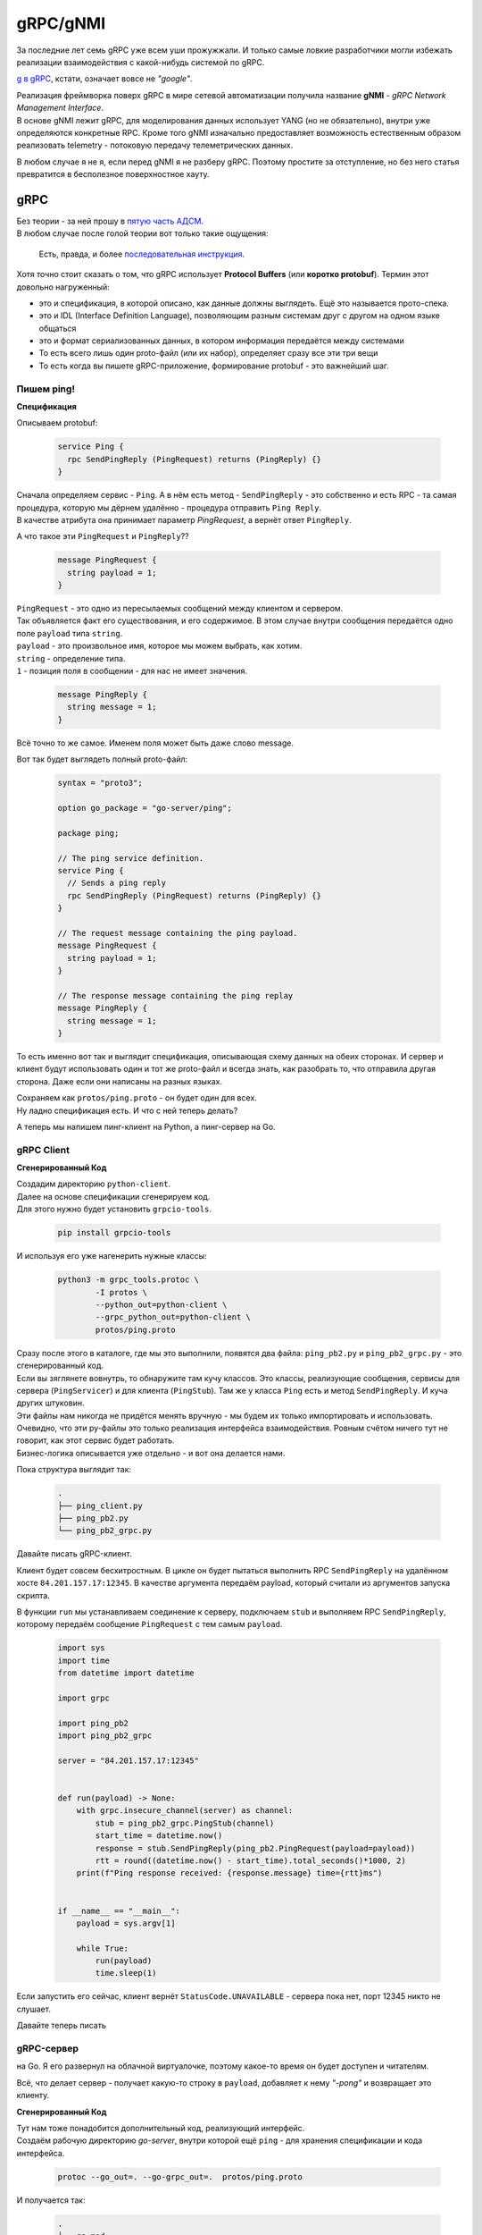 .. meta::
   :http-equiv=Content-Type: text/html; charset=utf-8

gRPC/gNMI
=========

За последние лет семь gRPC уже всем уши прожужжали. И только самые ловкие разработчики могли избежать реализации взаимодействия с какой-нибудь системой по gRPC.

`g в gRPC <https://github.com/grpc/grpc/blob/master/doc/g_stands_for.md>`_, кстати, означает вовсе не *"google"*.

| Реализация фреймворка поверх gRPC в мире сетевой автоматизации получила название **gNMI** - *gRPC Network Management Interface*.
| В основе gNMI лежит gRPC, для моделирования данных использует YANG (но не обязательно), внутри уже определяются конкретные RPC. Кроме того gNMI изначально предоставляет возможность естественным образом реализовать telemetry - потоковую передачу телеметрических данных.

В любом случае я не я, если перед gNMI я не разберу gRPC. Поэтому простите за отступление, но без него статья превратится в бесполезное поверхностное хауту.

gRPC
----

| Без теории - за ней прошу в `пятую часть АДСМ <https://adsm.readthedocs.io/ru/latest/5_history/index.html>`_.
| В любом случае после голой теории вот только такие ощущения:

    .. figure:: https://fs.linkmeup.ru/images/adsm/5/owl.jpeg
           :width: 800
           :align: center

    Есть, правда, и более `последовательная инструкция <https://fs.linkmeup.ru/images/adsm/5/owl-2.jpeg>`_.

Хотя точно стоит сказать о том, что gRPC использует **Protocol Buffers** (или **коротко protobuf**). Термин этот довольно нагруженный:

* это и спецификация, в которой описано, как данные должны выглядеть. Ещё это называется прото-спека.
* это и IDL (Interface Definition Language), позволяющим разным системам друг с другом на одном языке общаться
* это и формат сериализованных данных, в котором информация передаётся между системами
* То есть всего лишь один proto-файл (или их набор), определяет сразу все эти три вещи
* То есть когда вы пишете gRPC-приложение, формирование protobuf - это важнейший шаг.

Пишем ping!
~~~~~~~~~~~

**Спецификация**

Описываем protobuf:

    .. code-block:: go

       service Ping {
         rpc SendPingReply (PingRequest) returns (PingReply) {}
       }

| Сначала определяем сервис - ``Ping``. А в нём есть метод - ``SendPingReply`` - это собственно и есть RPC - та самая процедура, которую мы дёрнем удалённо - процедура отправить ``Ping Reply``.
| В качестве атрибута она принимает параметр `PingRequest`, а вернёт ответ ``PingReply``. 

А что такое эти ``PingRequest`` и ``PingReply``??

    .. code-block:: go

       message PingRequest {
         string payload = 1;
       }


| ``PingRequest``  - это одно из пересылаемых сообщений между клиентом и сервером.
| Так объявляется факт его существования, и его содержимое. В этом случае внутри сообщения передаётся одно поле ``payload`` типа ``string``.
| ``payload`` -  это произвольное имя, которое мы можем выбрать, как хотим. 
| ``string`` - определение типа.
| ``1`` - позиция поля в сообщении - для нас не имеет значения.

    .. code-block:: go

       message PingReply {
         string message = 1;
       }


Всё точно то же самое. Именем поля может быть даже слово message. 

Вот так будет выглядеть полный proto-файл:

    .. code-block:: go

       syntax = "proto3";
       
       option go_package = "go-server/ping";
       
       package ping;

       // The ping service definition.
       service Ping {
         // Sends a ping reply
         rpc SendPingReply (PingRequest) returns (PingReply) {}
       }
       
       // The request message containing the ping payload.
       message PingRequest {
         string payload = 1;
       }
       
       // The response message containing the ping replay
       message PingReply {
         string message = 1;
       }

То есть именно вот так и выглядит спецификация, описывающая схему данных на обеих сторонах. И сервер и клиент будут использовать один и тот же proto-файл и всегда знать, как разобрать то, что отправила другая сторона. Даже если они написаны на разных языках.

| Сохраняем как ``protos/ping.proto`` - он будет один для всех.
| Ну ладно спецификация есть. И что с ней теперь делать?

А теперь мы напишем пинг-клиент на Python, а пинг-сервер на Go.

gRPC Client
~~~~~~~~~~~

**Сгенерированный Код**

| Создадим директорию ``python-client``.
| Далее на основе спецификации сгенерируем код.
| Для этого нужно будет установить ``grpcio-tools``.

    .. code-block:: bash

       pip install grpcio-tools

И используя его уже нагенерить нужные классы:

    .. code-block:: bash

       python3 -m grpc_tools.protoc \
               -I protos \
               --python_out=python-client \
               --grpc_python_out=python-client \
               protos/ping.proto


| Сразу после этого в каталоге, где мы это выполнили, появятся два файла: ``ping_pb2.py`` и ``ping_pb2_grpc.py`` - это сгенерированный код.
| Если вы зяглянете вовнутрь, то обнаружите там кучу классов. Это классы, реализующие сообщения, сервисы для сервера (``PingServicer``) и для клиента (``PingStub``). Там же у класса ``Ping`` есть и метод ``SendPingReply``. И куча других штуковин.
| Эти файлы нам никогда не придётся менять вручную - мы будем их только импортировать и использовать.

| Очевидно, что эти py-файлы это только реализация интерфейса взаимодействия. Ровным счётом ничего тут не говорит, как этот сервис будет работать.
| Бизнес-логика описывается уже отдельно - и вот она делается нами.

Пока структура выглядит так:

    .. code-block:: text

       .
       ├── ping_client.py
       ├── ping_pb2.py
       └── ping_pb2_grpc.py

Давайте писать gRPC-клиент.

Клиент будет совсем бесхитростным.
В цикле он будет пытаться выполнить RPC ``SendPingReply`` на удалённом хосте ``84.201.157.17:12345``. В качестве аргумента передаём payload, который считали из аргументов запуска скрипта.

В функции ``run`` мы устанавливаем соединение к серверу, подключаем ``stub`` и выполняем RPC ``SendPingReply``, которому передаём сообщение ``PingRequest`` с тем самым ``payload``.

    .. code-block:: python

       import sys
       import time
       from datetime import datetime

       import grpc

       import ping_pb2
       import ping_pb2_grpc

       server = "84.201.157.17:12345"


       def run(payload) -> None:
           with grpc.insecure_channel(server) as channel:
               stub = ping_pb2_grpc.PingStub(channel)
               start_time = datetime.now()
               response = stub.SendPingReply(ping_pb2.PingRequest(payload=payload))
               rtt = round((datetime.now() - start_time).total_seconds()*1000, 2)
           print(f"Ping response received: {response.message} time={rtt}ms")


       if __name__ == "__main__":
           payload = sys.argv[1]
       
           while True:
               run(payload)
               time.sleep(1)


Если запустить его сейчас, клиент вернёт ``StatusCode.UNAVAILABLE`` - сервера пока нет, порт 12345 никто не слушает.

Давайте теперь писать

gRPC-сервер
~~~~~~~~~~~

на Go. Я его развернул на облачной виртуалочке, поэтому какое-то время он будет доступен и читателям.

Всё, что делает сервер - получает какую-то строку в ``payload``, добавляет к нему *"-pong"* и возвращает это клиенту.

**Сгенерированный Код**

| Тут нам тоже понадобится дополнительный код, реализующий интерфейс.
| Создаём рабочую директорию `go-server`, внутри которой ещё ``ping`` - для хранения спецификации и кода интерфейса.

    .. code-block:: bash

       protoc --go_out=. --go-grpc_out=.  protos/ping.proto

И получается так:

    .. code-block:: bash

       .
       ├── go.mod
       ├── go.sum
       └── ping
           ├── ping_grpc.pb.go
           ├── ping.pb.go
           └── ping.proto

| Дальше сам код сервера. Я его тоже взял из `примеров для go <https://github.com/grpc/grpc-go/tree/master/examples/helloworld>`_.
| Мы тут опускаем часть про установку go, protoc, потому что это всё есть в `документации grpc.io <https://grpc.io/docs/languages/go/quickstart/>`_.

    .. code-block:: go

       package main

       import (
           "context"
           "flag"
           "fmt"
           "log"
           "net"
       
           "google.golang.org/grpc"
           pb "ping-server/ping"
       )

       var (
           port = flag.Int("port", 12345, "The server port")
       )

       type server struct {
           pb.UnimplementedPingServer
       }

       func (s *server) SendPingReply(ctx context.Context, in *pb.PingRequest) (*pb.PingReply, error) {
           log.Printf("Received: %v", in.GetPayload())
           return &pb.PingReply{Message: in.GetPayload() + "-pong"}, nil
       }

       func main() {
           flag.Parse()
           lis, err := net.Listen("tcp", fmt.Sprintf("10.128.0.6:%d", *port))
           if err != nil {
               log.Fatalf("failed to listen: %v", err)
           }
           s := grpc.NewServer()
           pb.RegisterPingServer(s, &server{})
           log.Printf("server listening at %v", lis.Addr())
           if err := s.Serve(lis); err != nil {
               log.Fatalf("failed to serve: %v", err)
           }
       }


Вся бизнес логика описана в функции ``SendPingReply``, ожидающей ``PingRequest``, а возвращающей ``PingReply``, в котором мы отправляем сообщение ``message``: ``payload`` + *"-pong"* (``GetPayload``). Естественно, там может быть более изощрённая логика.

| Ну, а в ``main`` мы запускаем сервер на адресе ``10.128.0.6``.
| Почему не на ``84.201.157.17``, на который стучится клиент? Тут без хитростей - это внутренний адрес ВМ, на который натируются все запросы к публичному адресу.

Я положу его в 

    .. code-block:: bash

       .
       └── ping-server
           └── main.go

    .. code-block:: bash

       $ go run ping-server/main.go
       2022/01/30 04:26:11 server listening at 10.128.0.6:12345

Всё, сервер готов слушать.

`Пример сервера на питоне <https://github.com/eucariot/ADSM/tree/master/docs/source/5_interfaces/materials/grpc-ping/python-server>`_, если хочется попробовать.

    Используем сразу asyncio, это же сервер, нельзя тут блочиться. 

    Для того, чтобы запустить сервер, нужно доставить пакет grpcio

        .. code-block:: bash

           python -m pip install grpcio

**Запускаем?**

    .. code-block:: bash

       ❯ python ping_client.py piu
       Ping response received: piu-pong time=208.13ms
       Ping response received: piu-pong time=165.62ms
       Ping response received: piu-pong time=162.89ms

У-хууу, ё-моё, grpc-заработал!!!!

А давайте теперь попробуем подампать трафик? Я запустил сервер удалённо и снял трафик.

    .. figure:: https://fs.linkmeup.ru/images/adsm/5/grpcio-dump.png
           :width: 800
           :align: center


| По умолчанию, Wireshark не декодирует HTTP2, давайте научим его?
| `Analyze -> Decode As.`

    .. figure:: https://fs.linkmeup.ru/images/adsm/5/grpcio-dump-http.png
           :width: 800
           :align: center


Вот тут уже видно почти все наши объекты, которые передаются между клиентом и сервером.
`pcap-файл <https://github.com/eucariot/ADSM/blob/master/docs/source/6_interfaces/materials/dumps/grpc.pcap>`_.

Кайф!!

Давайте ещё раз проговорим, что мы сделали.

1. Описали спецификацию сервиса - какие методы доступны, какими сообщениями с какими полями они обмениваются.
2. Сгенерировали из этой спецификации код как для сервера на Go, так и для клиента на Python.
3. Написали логику сервера и клиента
4. Клиент сделал вызов удалённого метода на сервере. Список доступных методов мы знаем из proto-файла.
5. Сервер вернул результат работы процедуры клиенту.

`Весь код в репозитории <https://github.com/eucariot/ADSM/tree/master/docs/source/6_interfaces/materials/grpc-ping>`_.

Итак, разобрались с gRPC. Ну, будем так считать, по крайней мере.

Внутри гугла gRPC удалось адаптировать даже к задачам сети. То есть gRPC стал единым интерфейсом взаимодействия между разными компонентами во всей компании (или одним из - мы не знаем).

gNMI
----

**gNMI** довольно новый протокол. Про него нет страницы на вики, довольно мало материалов и мало кто рассказывает о том, как его использует в своём проде.

Он не является стандартом согласно любым организациям и RFC, но его спецификация `описана на гитхабе <https://github.com/openconfig/reference/blob/master/rpc/gnmi/gnmi-specification.md>`_.

| Что нам важно знать о нём для начала? *gRPC Network Management Interface*.
| Это протокол управления сетевыми устройствами, использующий gRPC как фреймворк: транспорт, режимы взаимодействия (унарный и все виды стриминга), механизмы маршаллинга данных, прото-файлы для описания спецификаций.

В качестве модели данных он может использовать YANG (а может и не использовать - в протобафы можно же засунуть всё, что угодно).

Как того требует gRPC, на сетевом устройстве запускается сервер, на системе управления - клиент. На обеих сторонах должна быть одна спецификация, одна модель данных. 


    .. figure:: https://fs.linkmeup.ru/images/adsm/5/gnmi.png
           :width: 800
           :align: center

Поскольку это конструкт над gRPC, в нём определены `конкретные сервисы и RPC <https://github.com/openconfig/gnmi/blob/master/proto/gnmi/gnmi.proto>`_:

    .. code-block:: go

       servicegNMI{
         rpcCapabilities(CapabilityRequest) returns(CapabilityResponse);
         rpcGet(GetRequest) returns(GetResponse);
         rpcSet(SetRequest) returns(SetResponse);
         rpcSubscribe(streamSubscribeRequest) returns(streamSubscribeResponse);
       }

Более наглядное представление полного прото-файла можно увидеть на `интерактивной карте <https://github.com/hellt/gnmi-map>`_, которую нарисовал Роман Додин:

    .. figure:: https://fs.linkmeup.ru/images/adsm/5/gnmi_0.7.0_map.png
           :width: 1000
           :align: center

    `Картинка побольше <https://fs.linkmeup.ru/images/adsm/5/gnmi_0.7.0_map.pdf>`_

Здесь каждый RPC расписан на сообщения и типы данных, и указаны ссылки на прото-спеки и документацию.
Не могу сказать, что это удобное место для того, чтобы начать знакомиться с gNMI, но вы точно к нему ещё много раз вернётесь, если сядете на gNMI.

Предлагаю попробовать на практике вместо теорий.

| Вообще gNMI, как плоть от плоти gRPC не очень удобен для использования человеком. Прото-файлы пиши, код пиши, исполняй. Нельзя как в REST API просто curl отправить и получить текстовый ответ - это вообще известная боль.
| Но для gNMI напридумывали клиентов.

И тут google в лучших традициях делает прекрасные инфраструктурные вещи и ужасный пользовательский интерфейс. `gNXI <https://github.com/google/gnxi>`_, `OpenConfig gNMI CLI client <https://github.com/openconfig/gnmi>`_.

gNMIc
~~~~~
Нас и тут спасает Роман Додин, поучаствоваший в создании классного клиента gNMI, совместно с Karim Radhouani - `gNMIc <https://gnmic.kmrd.dev/install/>`_.

Устанавливаем по инструкции:

    .. code-block:: bash

       bash -c "$(curl -sL https://get-gnmic.kmrd.dev)"

Теперь надо настроить узел.

    .. code-block:: text

       interface Management1
          ip address 192.168.1.11/24

       username eucariot secret <SUPPASECRET>

       management api gnmi
          transport grpc default

       ip access-list control-plane-acl-with-restconf-and-gnmi
          8 permit tcp any any eq 6030
       …

       control-plane
          ip access-group control-plane-acl-with-restconf-and-gnmi in

Попробуем выяснить capabilities:

    .. code-block:: bash

       gnmic capabilities \
             -a bcn-spine-1.arista:6030 \
             -u eucariot \
             -p password \
             --insecure

А в ответ пара экранов текста, полного возможностей:

    .. code-block:: bash

       gNMI version: 0.6.0
       supported models:
         - arista-exp-eos-multicast, Arista Networks <http://arista.com/>,
         - arista-exp-eos, Arista Networks <http://arista.com/>,
         - openconfig-if-ip, OpenConfig working group, 2.3.0
       …
       supported encodings:
         - JSON
         - JSON_IETF
         - ASCII

| Тут видно, что устройство поддерживает три вида кодирования. Нам интересен JSON.
| А так же, несколько десятков моделей данных, как OpenConfig, так и IETF и проприетарные.
| Дальше нет времени объяснять, откуда я это взял, просто пробуем собрать IP-адреса всех интерфейсов:

    .. code-block:: bash

       gnmic get \
             --path "/interfaces/interface/subinterfaces/subinterface/ipv4/addresses/address/config"\
             -a bcn-spine-1.arista:6030 \
             -u eucariot \
             -p password \
             --insecure 

    .. code-block:: json

       [
         {
           "source": "bcn-spine-1.arista:6030",
           "time": "1969-12-31T16:00:00-08:00",
           "updates": [
             {
                      "Path": "interfaces/interface[name=Management1]/subinterfaces/subinterface[index=0]/ipv4/addresses/address[ip=192.168.1.11]/config",
               "values": {
                 "interfaces/interface/subinterfaces/subinterface/ipv4/addresses/address/config": {
                   "openconfig-if-ip:ip": "192.168.1.11",
                   "openconfig-if-ip:prefix-length": 24
                 }
               }
             },
             {
                      "Path": "interfaces/interface[name=Ethernet3]/subinterfaces/subinterface[index=0]/ipv4/addresses/address[ip=169.254.101.1]/config",
               "values": {
                 "interfaces/interface/subinterfaces/subinterface/ipv4/addresses/address/config": {
                   "openconfig-if-ip:ip": "169.254.101.1",
                   "openconfig-if-ip:prefix-length": 31
                 }
               }
             },
             {
                      "Path": "interfaces/interface[name=Ethernet2]/subinterfaces/subinterface[index=0]/ipv4/addresses/address[ip=169.254.1.3]/config",
               "values": {
                 "interfaces/interface/subinterfaces/subinterface/ipv4/addresses/address/config": {
                   "openconfig-if-ip:ip": "169.254.1.3",
                   "openconfig-if-ip:prefix-length": 31
                 }
               }
             }
           ]
         }
       ]

Из ответа видно полный путь к каждому интерфейсу, запрошенный путь и результат в модели OpenConfig.

| Один ультра-полезный аргумент в gNMIc, это ``--path "/"`` -  он вернёт просто всё, что может.
| Полезен он тем, что можно из вывода пореверсинжинирить где что искать.

    .. code-block:: bash

       gnmic get \
             --path "/" \
             -a bcn-spine-1.arista:6030 \
             -u eucariot \
             -p password \
             --insecure

Ответа будет много.

И оттуда можно понять, что посмотреть конфигурацию BGP-пиров можно, используя путь ``"/network-instances/network-instance/protocols/protocol/bgp/neighbors/neighbor/config"``:

    .. code-block:: bash

       gnmic get \
             --path "/network-instances/network-instance/protocols/protocol/bgp/neighbors/neighbor/config" \
             -a bcn-spine-1.arista:6030 \
             -u eucariot \
             -p password \
             --insecure

    .. code-block:: json

       [
         {
           "source": "bcn-spine-1.arista:6030",
           "time": "1969-12-31T16:00:00-08:00",
           "updates": [
             {
                      "Path": "network-instances/network-instance[name=default]/protocols/protocol[identifier=BGP][name=BGP]/bgp/neighbors/neighbor[neighbor-address=169.254.1.2]/config",
               "values": {
                 "network-instances/network-instance/protocols/protocol/bgp/neighbors/neighbor/config": {
                   "openconfig-network-instance:auth-password": "",
                   "openconfig-network-instance:description": "",
                   "openconfig-network-instance:enabled": true,
                   "openconfig-network-instance:local-as": 0,
                   "openconfig-network-instance:neighbor-address": "169.254.1.2",
                   "openconfig-network-instance:peer-as": 4228186112,
                   "openconfig-network-instance:peer-group": "LEAFS",
                   "openconfig-network-instance:route-flap-damping": false,
                   "openconfig-network-instance:send-community": "NONE"
                 }
               }
             },
             {
                      "Path": "network-instances/network-instance[name=default]/protocols/protocol[identifier=BGP][name=BGP]/bgp/neighbors/neighbor[neighbor-address=169.254.101.0]/config",
               "values": {
                 "network-instances/network-instance/protocols/protocol/bgp/neighbors/neighbor/config": {
                   "openconfig-network-instance:auth-password": "",
                   "openconfig-network-instance:description": "",
                   "openconfig-network-instance:enabled": true,
                   "openconfig-network-instance:local-as": 0,
                   "openconfig-network-instance:neighbor-address": "169.254.101.0",
                   "openconfig-network-instance:peer-as": 0,
                   "openconfig-network-instance:peer-group": "EDGES",
                   "openconfig-network-instance:route-flap-damping": false,
                   "openconfig-network-instance:send-community": "NONE"
                 }
               }
             }
           ]
         }
       ]

А такой, чтобы проверить состояние пира: ``"/network-instances/network-instance/protocols/protocol/bgp/neighbors/neighbor/state/session-state"``

    .. code-block:: bash

       gnmic get \
                  --path "/network-instances/network-instance/protocols/protocol/bgp/neighbors/neighbor/state/session-state" \
             -a bcn-spine-1.arista:6030 \
             -u eucariot \
             -p password \
             --insecure

    .. code-block:: json

       [
         {
           "source": "bcn-spine-1.arista:6030",
           "time": "1969-12-31T16:00:00-08:00",
           "updates": [
             {
                      "Path": "network-instances/network-instance[name=default]/protocols/protocol[identifier=BGP][name=BGP]/bgp/neighbors/neighbor[neighbor-address=169.254.1.2]/state/session-state",
               "values": {
                      "network-instances/network-instance/protocols/protocol/bgp/neighbors/neighbor/state/session-state": "ACTIVE"
               }
             },
             {
                      "Path": "network-instances/network-instance[name=default]/protocols/protocol[identifier=BGP][name=BGP]/bgp/neighbors/neighbor[neighbor-address=169.254.101.0]/state/session-state",
               "values": {
                      "network-instances/network-instance/protocols/protocol/bgp/neighbors/neighbor/state/session-state": "ACTIVE"
               }
             }
           ]
         }
       ]

И получается, вполне очевидное деление на конфигурационные и операционные данные.

Вот данные по конфигурации ветки system:

    .. code-block:: bash

       gnmic get \
             --path "/system/config" \
             -a bcn-spine-1.arista:6030 \
             -u eucariot \
             -p password \
             --insecure

    .. code-block:: json

       [
         {
           "source": "bcn-spine-1.arista:6030",
           "time": "1969-12-31T16:00:00-08:00",
           "updates": [
             {
               "Path": "system/config",
               "values": {
                 "system/config": {
                   "openconfig-system:hostname": "bcn-spine-1",
                   "openconfig-system:login-banner": "",
                   "openconfig-system:motd-banner": ""
                 }
               }
             }
           ]
         }
       ]

А вот по состоянию:

    .. code-block:: bash

       gnmic get \
             --path "/system/state" \
             -a bcn-spine-1.arista:6030 \
             -u eucariot \
             -p password \
             --insecure

    .. code-block:: json

       [
         {
           "source": "bcn-spine-1.arista:6030",
           "time": "1969-12-31T16:00:00-08:00",
           "updates": [
             {
               "Path": "system/state",
               "values": {
                 "system/state": {
                   "openconfig-system:boot-time": "164480684820",
                   "openconfig-system:current-datetime": "2022-02-19T13:24:54Z+00:00",
                   "openconfig-system:hostname": "bcn-spine-1",
                   "openconfig-system:login-banner": "",
                   "openconfig-system:motd-banner": ""
                 }
               }
             }
           ]
         }
       ]

Ну, и последний практический пример в этой секции: настроим чего полезного на железке, ``Set RPC``.

Сначала посмотрим значение AS у одного из BGP-пиров:

    .. code-block:: bash

       gnmic get \
                  --path "/network-instances/network-instance/protocols/protocol/bgp/neighbors/neighbor[neighbor-address=169.254.1.2]/config/peer-as" \
             -a bcn-spine-1.arista:6030 \
             -u eucariot \
             -p passowrd \
             --insecure

    .. code-block:: json

       [
         {
           "source": "bcn-spine-1.arista:6030",
           "time": "1969-12-31T16:00:00-08:00",
           "updates": [
             {
                      "Path": "network-instances/network-instance[name=default]/protocols/protocol[identifier=BGP][name=BGP]/bgp/neighbors/neighbor[neighbor-address=169.254.1.2]/config/peer-as",
               "values": {
                      "network-instances/network-instance/protocols/protocol/bgp/neighbors/neighbor/config/peer-as": 4228186112
               }
             }
           ]
         }
       ]

Теперь поменяем значение:

    .. code-block:: bash

       gnmic set \
                  --update-path "/network-instances/network-instance[name=default]/protocols/protocol[name=BGP]/bgp/neighbors/neighbor[neighbor-address=169.254.1.2]/config/peer-as" \
             --update-value "4228186113" \
             -a bcn-spine-1.arista:6030 \
             -u eucariot \
             -p passowrd \
             --insecure

    .. code-block:: json

       {
         "source": "bcn-spine-1.arista:6030",
         "timestamp": 1645281264572566754,
         "time": "2022-02-19T06:34:24.572566754-08:00",
         "results": [
           {
             "operation": "UPDATE",
             "path": "network-instances/network-instance[name=default]/protocols/protocol[name=BGP]/bgp/neighbors/    neighbor[neighbor-address=169.254.1.2]/config/peer-as"      
           }      
         ]
       }

Проверяем ещё раз:

    .. code-block:: bash

       gnmic get \
                  --path "/network-instances/network-instance/protocols/protocol/bgp/neighbors/neighbor[neighbor-address=169.254.1.2]/config/peer-as" \
             -a bcn-spine-1.arista:6030 \
             -u eucariot \
             -p password \
             --insecure

    .. code-block:: json

       [
         {
           "source": "bcn-spine-1.arista:6030",
           "time": "1969-12-31T16:00:00-08:00",
           "updates": [
             {
                      "Path": "network-instances/network-instance[name=default]/protocols/protocol[identifier=BGP][name=BGP]/bgp/neighbors/neighbor[neighbor-address=169.254.1.2]/config/peer-as",
               "values": {
                      "network-instances/network-instance/protocols/protocol/bgp/neighbors/neighbor/config/peer-as": 4228186113
               }
             }
           ]
         }
       ]

Уиии!
Я чуть не вскочил с места, когда получилось.

А ещё у gNMIc есть `автокомплишн <https://netdevops.me/2020/gnmic-got-better-with-yang-completions/>`_.

| Ну нам бы сейчас полезно было бы посмотреть на примеры работы с кодом?
| Но вместо того, чтобы всё делать руками, воспользуемся готовым инструментом.

Сам gNMIc может быть импортирован как зависимость в Go-программу, поскольку имеет `зрелую подсистему API <https://gnmic.kmrd.dev/user_guide/golang_package/intro/>`_.


pyGNMI
~~~~~~

Эта библиотека `написана Антоном Карнелюком <https://github.com/akarneliuk/pygnmi/commit/80af66e7295ad11ca9009c0059beb61c853ee31d>`_ (и снова русский след). Заметно удобнее всего остального и активно развивается.

Да на неё даже ссылается Arista из своей `Open Management <https://aristanetworks.github.io/openmgmt/examples/pygnmi/>`_.

Соберём capabilities:

    .. code-block:: python

       #!/usr/bin/env python

       from pygnmi.client import gNMIclient
       import json

       host = ("bcn-spine-1.arista", 6030)

       if __name__ == "__main__":
           with gNMIclient(target=host, username="eucariot",
                           password="password", insecure=True) as gc:
       
               result = gc.capabilities()

           print(json.dumps(result))

По-get-аем что-нибудь:

    .. code-block:: python

       #!/usr/bin/env python

       from pygnmi.client import gNMIclient
       import json

       host = ("bcn-spine-1.arista", 6030)

       if __name__ == "__main__":
                  paths = ["openconfig-interfaces:interfaces/interface/subinterfaces/subinterface/ipv4/addresses/address/config"]

           with gNMIclient(target=host, username="eucariot",
                           password="password", insecure=True) as gc:

               result = gc.get(path=paths, encoding='json')

           print(json.dumps(result))

Ну и осталось теперь что-то поменять, например, тот же hostname:

    .. code-block:: python

       #!/usr/bin/env python

       from pygnmi.client import gNMIclient
       import json

       host = ("bcn-spine-1.arista", 6030)

       set_config = [
       (
           "openconfig-system:system",
           {
                   "config": {
                       "hostname": "bcn-spine-1.barista-karatista"
                   }
           }
       )
       ]
       if __name__ == "__main__":
       
           with gNMIclient(target=host, username="eucariot",
                           password="fpassword", insecure=True) as gc:
       
               result = gc.set(update=set_config)

           print(json.dumps(result))

    .. code-block:: bash

       python gc_set.py | jq
       {
         "timestamp": 1645326686451002000,
         "prefix": null,
         "response": [
           {
             "path": "system",
             "op": "UPDATE"
           }
         ]
       }

В `репе ADSM <https://github.com/eucariot/ADSM/blob/master/docs/source/6_interfaces/materials/scripts/gnmiclient_set_bgp.py>`_ можно найти пример по изменению BGP peer-as.


| gNMIc и pyGNMI - это всего лишь частные инструменты для работы через gNMI. Ничто не мешает вам самим реализовать набор методов удобным образом.
| Важно здесь заметить то, что у gNMI нет концепции Data Stores и как следствие функционала коммитов конфигурации - мы работаем с сервисом.
| gNMI заставляет нас вывернуть привычный взгляд на сеть иголками внутрь. Мы к ней теперь должны относиться как к ещё одному сервису, которым можно легко управлять через единообразный интерфейс. Сам же gNMI обеспечивает транзакционность всех изменений, передаваемых в одном RPC.
| Представьте себе, что вы пишите в базу данных и нужно потом сделать ещё коммит, чтобы эти изменения сохранить - звучит нелогично. Вот так и с сетью - транзакционность есть, коммитов - нет.
| Для инфраструктурной команды сеть - это больше не какой-то свой собственный особенный мир, находящийся где-то там за высокой стеной CLI, окружённый рвами, заполненными проприетарным синтаксисом.

Нам следует разделить сетевое устройство, к которому мы всю жизнь относились как к чему-то в целостному, потому что покупаем сразу всё это в сборе, на следующие части: 

* **железный хост** - коммутаторы и маршрутизаторы, со всеми их медными и оптическими проводочками, куском кремния под вентилятором и трансиверами,
* **операционная система** - софт, который управляет жизнью железа и запускаемыми приложениями,
* **приложения**, реализующие те или иные сервисы или доступ к ним - аутентификация, интерфейсы, BGP, VLAN'ы, или gNMI, дающий доступ к ним ко всем.

Да, влияние проблем на сетевом устройстве имеет больший охват. Да, можно оторвать себе доступ одним неверным движением. Да, поддержка целевого состояния на все 100% - всё ещё сложная задача.

Но чем, в конце концов это отличается от обычного Linux'а, на котором крутится сервис?

То есть сервисный интерфейс (gNMI, gRPC, REST, NETCONF) следует рассматривать как способ управления собственно сервисами, в то время как для обслуживания хоста никуда не девается SSH+CLI - для отладки, обновления, управления приложениями. Впрочем и тут есть Ansible, Salt. Вот только идеально для этого, чтобы сетевая железка стала по-настоящему открытой - с Linux'ом на борту.


Кроме того есть

gNOI
----

| *gRPC Network Operations Interface* от OpenConfig - набор микросервисов, основанных на gRPC, позволяющих выполнять операционные команды на хостах. 
| Если проще, то можно запустить ping, traceroute, почистить разные таблицы, сделать Route Refresh BGP-соседу, скопировать файл - всё то, что относится не к конфигурации, а скорее к отладке и эксплуатации.

На самом деле там на сегодняшний день уже `достаточно внушительный список операций <https://github.com/openconfig/gnoi>`_.

А ещё по аналогии с gNMIc существует и `gNOIc <https://gnoic.kmrd.dev/>`_.

Telemetry
---------

Начнем с того что под словом "телеметрия" каждый вендор может понимать свое. У Huawei своя реализация поверх gRPC (местами даже платная!), у Cisco есть Model-driven Telemetry (например `Cisco Model-Driven Telemetry (MDT) Input Plugin <https://github.com/influxdata/telegraf/tree/master/plugins/inputs/cisco_telemetry_mdt>`_), у Juniper тоже есть своя реализация - `JTI <https://www.juniper.net/documentation/us/en/software/junos/interfaces-telemetry/interfaces-telemetry.pdf>`_. Последние два еще параллельно поддерживают gNMI.

| Отсюда уже возникает некоторая путаница, с которой разберёмся пониже. Главное - суть одна - устройство само рассылает данные тем клиентам, которые оформили подписку на обновления. Таким образом система мониторинга не тратит такты и RTT на опрос (polling), а всего лишь получает данные на свой интерфейс.
| И если частота опроса ограничена единицами-десятками раз в минуту, то стриминг телеметрии вообще нет - устройство может слать хоть по каждому обновлению.
| Тут, конечно, нужно быть аккуратным с машстабированием - в случае опроса мы сами управляем тем, сколько данных нужно обработать системой. Объём работы всегда предсказуемый и линейно зависит от числа опрашиваемых узлов. Видим увеличение нагрузки - добавляем ещё экземпляров попрошаек и шардируем нагрузку.
| И всё иначе в случае стриминга телеметрии - тут узлы сети могу напихать в коллектор столько, что он не в состоянии обработать. Думать про масштабирование и отказоустойчивость тут придётся до усиленного потовыделения.

| Перечисленные выше вендорские телеметрии поддерживают “сжатый формат” протобафов - когда данные представлены в виде структуры, зависимой от вендора, модели и ПО. Для декодирования таких данных нужен специальный вендорский прото-файл. Например, `такой <https://github.com/Juniper/telemetry/blob/master/18.3/18.3R1/protos/port.proto>`_. В gNMI же данные в универсальном виде. Это хорошо с точки зрения discovery, так как для запроса нужно найти только путь подписки, но сильно сказывается на размере данных и отсутствии структуры данных (*теоретически можно вывести из моделей). 
| gNMI чересчур свободен в выборе типа кодирования данных. Можно и Proto и ASCII и даже два вида JSON.
| Не предусмотрена “дешевая” отправка. У джуна и у аристы в их собственных протоколах телеметрии есть отправка протобафов в UDP. Это очень дешево для устройства и коллектора и даже может быть реализовано прям на линейной карте (мониторинг микробёрстов, например). При столь частой отправке обновлений разовые потери UDP не страшны.
| В gNMI такого нет, но что в нём сделано классно, так это возможность подписаться только на изменения. Рисовать графики только по изменениям так себе идея конечно, но в gNMI можно реализовать такой сценарий: подписываешься на определенные данные, получаешь все значения и записываешь их в свой кеш. Дальше получаешь изменения и опционально периодические полные срезы. Теперь можно периодически отсылать весь кеш в БД и рисовать аккуратные графики.

Если говорить в целом про сбор метрик, то есть смысл использовать то, что поддерживается вендором в первую очередь. SNMP - надежный как швейцарские часы, тонны библиотек для работы с ним, MIBы устоялись и его не стыдно использовать даже в 2022. gNMI крутой, но реализация может подкачать - неизбежны детские болячки типа отсутствия поддержки IPv6 и требования админских прав для получения метрик.
